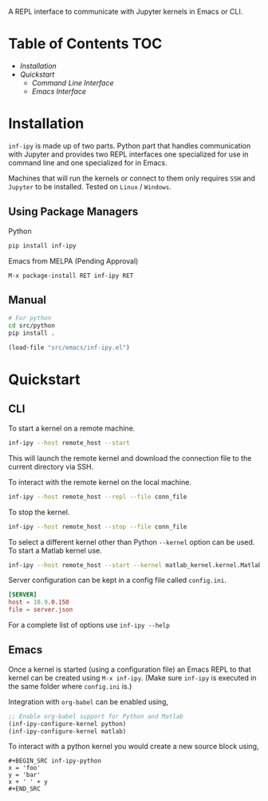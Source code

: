 A REPL interface to communicate with Jupyter kernels in Emacs or CLI.

* Table of Contents                                                     :TOC:

- [[Installation][Installation]]
- [[Quickstart][Quickstart]]
 - [[CLI][Command Line Interface]]
 - [[Emacs][Emacs Interface]]


[[https://s3.amazonaws.com/dropbox.nakkaya.com/inf-ipy.png]]

* Installation

=inf-ipy= is made up of two parts. Python part that handles
communication with Jupyter and provides two REPL interfaces one
specialized for use in command line and one specialized for in Emacs.

Machines that will run the kernels or connect to them only requires
=SSH= and =Jupyter= to be installed. Tested on =Linux= / =Windows=.

** Using Package Managers

Python

#+BEGIN_SRC bash
  pip install inf-ipy
#+END_SRC

Emacs from MELPA (Pending Approval)

#+BEGIN_EXAMPLE
  M-x package-install RET inf-ipy RET
#+END_EXAMPLE

** Manual

#+BEGIN_SRC bash
  # For python
  cd src/python
  pip install .
#+END_SRC

#+BEGIN_SRC emacs-lisp
  (load-file "src/emacs/inf-ipy.el")
#+END_SRC

* Quickstart
** CLI

To start a kernel on a remote machine.

#+BEGIN_SRC bash
  inf-ipy --host remote_host --start
#+END_SRC
    
This will launch the remote kernel and download the connection file to
the current directory via SSH.

To interact with the remote kernel on the local machine.

#+BEGIN_SRC bash
  inf-ipy --host remote_host --repl --file conn_file
#+END_SRC

To stop the kernel.

#+BEGIN_SRC bash
  inf-ipy --host remote_host --stop --file conn_file
#+END_SRC

To select a different kernel other than Python =--kernel= option
can be used. To start a Matlab kernel use.

#+BEGIN_SRC bash
  inf-ipy --host remote_host --start --kernel matlab_kernel.kernel.MatlabKernel
#+END_SRC

Server configuration can be kept in a config file called =config.ini=.

#+BEGIN_SRC conf
  [SERVER]
  host = 10.9.0.150
  file = server.json
#+END_SRC

For a complete list of options use =inf-ipy --help=

** Emacs

Once a kernel is started (using a configuration file) an Emacs REPL to
that kernel can be created using =M-x inf-ipy=. (Make sure =inf-ipy= is
executed in the same folder where =config.ini= is.)

Integration with =org-babel= can be enabled using,

#+BEGIN_SRC emacs-lisp
  ;; Enable org-babel support for Python and Matlab
  (inf-ipy-configure-kernel python)
  (inf-ipy-configure-kernel matlab)
#+END_SRC

To interact with a python kernel you would create a new
source block using,

#+BEGIN_EXAMPLE
  ,#+BEGIN_SRC inf-ipy-python
  x = 'foo'
  y = 'bar'
  x + ' ' + y
  ,#+END_SRC
#+END_EXAMPLE
